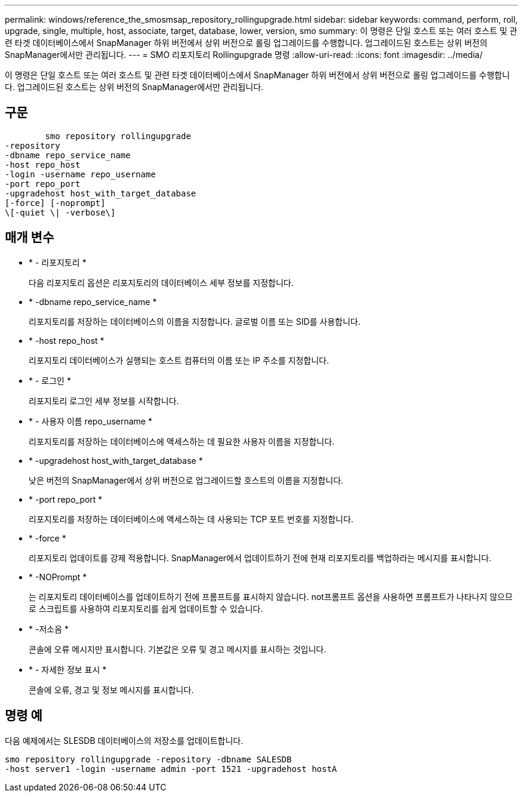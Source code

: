 ---
permalink: windows/reference_the_smosmsap_repository_rollingupgrade.html 
sidebar: sidebar 
keywords: command, perform, roll, upgrade, single, multiple, host, associate, target, database, lower, version, smo 
summary: 이 명령은 단일 호스트 또는 여러 호스트 및 관련 타겟 데이터베이스에서 SnapManager 하위 버전에서 상위 버전으로 롤링 업그레이드를 수행합니다. 업그레이드된 호스트는 상위 버전의 SnapManager에서만 관리됩니다. 
---
= SMO 리포지토리 Rollingupgrade 명령
:allow-uri-read: 
:icons: font
:imagesdir: ../media/


[role="lead"]
이 명령은 단일 호스트 또는 여러 호스트 및 관련 타겟 데이터베이스에서 SnapManager 하위 버전에서 상위 버전으로 롤링 업그레이드를 수행합니다. 업그레이드된 호스트는 상위 버전의 SnapManager에서만 관리됩니다.



== 구문

[listing]
----

        smo repository rollingupgrade
-repository
-dbname repo_service_name
-host repo_host
-login -username repo_username
-port repo_port
-upgradehost host_with_target_database
[-force] [-noprompt]
\[-quiet \| -verbose\]
----


== 매개 변수

* * - 리포지토리 *
+
다음 리포지토리 옵션은 리포지토리의 데이터베이스 세부 정보를 지정합니다.

* * -dbname repo_service_name *
+
리포지토리를 저장하는 데이터베이스의 이름을 지정합니다. 글로벌 이름 또는 SID를 사용합니다.

* * -host repo_host *
+
리포지토리 데이터베이스가 실행되는 호스트 컴퓨터의 이름 또는 IP 주소를 지정합니다.

* * - 로그인 *
+
리포지토리 로그인 세부 정보를 시작합니다.

* * - 사용자 이름 repo_username *
+
리포지토리를 저장하는 데이터베이스에 액세스하는 데 필요한 사용자 이름을 지정합니다.

* * -upgradehost host_with_target_database *
+
낮은 버전의 SnapManager에서 상위 버전으로 업그레이드할 호스트의 이름을 지정합니다.

* * -port repo_port *
+
리포지토리를 저장하는 데이터베이스에 액세스하는 데 사용되는 TCP 포트 번호를 지정합니다.

* * -force *
+
리포지토리 업데이트를 강제 적용합니다. SnapManager에서 업데이트하기 전에 현재 리포지토리를 백업하라는 메시지를 표시합니다.

* * -NOPrompt *
+
는 리포지토리 데이터베이스를 업데이트하기 전에 프롬프트를 표시하지 않습니다. not프롬프트 옵션을 사용하면 프롬프트가 나타나지 않으므로 스크립트를 사용하여 리포지토리를 쉽게 업데이트할 수 있습니다.

* * -저소음 *
+
콘솔에 오류 메시지만 표시합니다. 기본값은 오류 및 경고 메시지를 표시하는 것입니다.

* * - 자세한 정보 표시 *
+
콘솔에 오류, 경고 및 정보 메시지를 표시합니다.





== 명령 예

다음 예제에서는 SLESDB 데이터베이스의 저장소를 업데이트합니다.

[listing]
----
smo repository rollingupgrade -repository -dbname SALESDB
-host server1 -login -username admin -port 1521 -upgradehost hostA
----